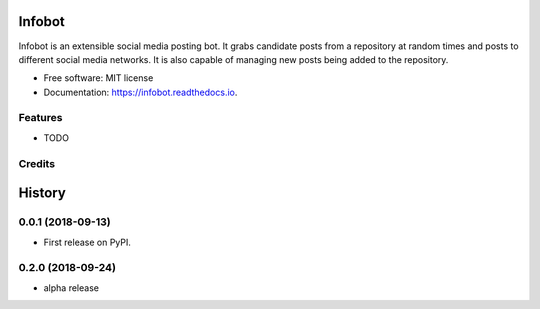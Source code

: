 =======
Infobot
=======


.. image:: https://img.shields.io/pypi/v/infobot.svg
        :target: https://pypi.python.org/pypi/infobot

.. image:: https://img.shields.io/travis/otuk/infobot.svg
        :target: https://travis-ci.org/otuk/infobot

.. image:: https://readthedocs.org/projects/infobot/badge/?version=latest
        :target: https://infobot.readthedocs.io/en/latest/?badge=latest
        :alt: Documentation Status




Infobot is an extensible social media posting bot.
It grabs candidate posts from a repository at random times and posts to different social media networks.  It is also capable of managing new posts being added to the repository.


* Free software: MIT license
* Documentation: https://infobot.readthedocs.io.


Features
--------

* TODO

Credits
-------




=======
History
=======

0.0.1 (2018-09-13)
------------------

* First release on PyPI.


0.2.0 (2018-09-24)
------------------

* alpha release



